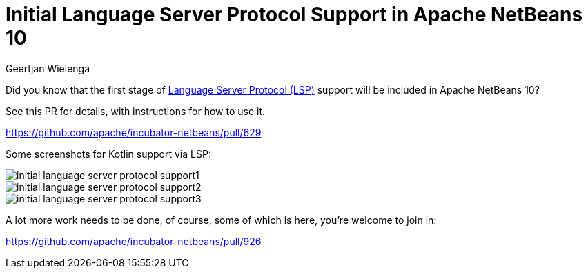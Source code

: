 // 
//     Licensed to the Apache Software Foundation (ASF) under one
//     or more contributor license agreements.  See the NOTICE file
//     distributed with this work for additional information
//     regarding copyright ownership.  The ASF licenses this file
//     to you under the Apache License, Version 2.0 (the
//     "License"); you may not use this file except in compliance
//     with the License.  You may obtain a copy of the License at
// 
//       http://www.apache.org/licenses/LICENSE-2.0
// 
//     Unless required by applicable law or agreed to in writing,
//     software distributed under the License is distributed on an
//     "AS IS" BASIS, WITHOUT WARRANTIES OR CONDITIONS OF ANY
//     KIND, either express or implied.  See the License for the
//     specific language governing permissions and limitations
//     under the License.
//

= Initial Language Server Protocol Support in Apache NetBeans 10
:author: Geertjan Wielenga
:page-revdate: 2018-10-10
:page-layout: blogentry
:page-tags: blogentry
:jbake-status: published
:keywords: Apache NetBeans blog index
:description: Apache NetBeans blog index
:toc: left
:toc-title:
:page-syntax: true
:imagesdir: https://netbeans.apache.org



Did you know that the first stage of link:https://langserver.org/[Language Server Protocol (LSP)] support will be included in Apache NetBeans 10?

See this PR for details, with instructions for how to use it.

link:https://github.com/apache/incubator-netbeans/pull/629[https://github.com/apache/incubator-netbeans/pull/629]

Some screenshots for Kotlin support via LSP:

image::blogs/entry/initial-language-server-protocol-support1.png[]

image::blogs/entry/initial-language-server-protocol-support2.png[]

image::blogs/entry/initial-language-server-protocol-support3.png[]

A lot more work needs to be done, of course, some of which is here, you're welcome to join in:

link:https://github.com/apache/incubator-netbeans/pull/926[https://github.com/apache/incubator-netbeans/pull/926]
